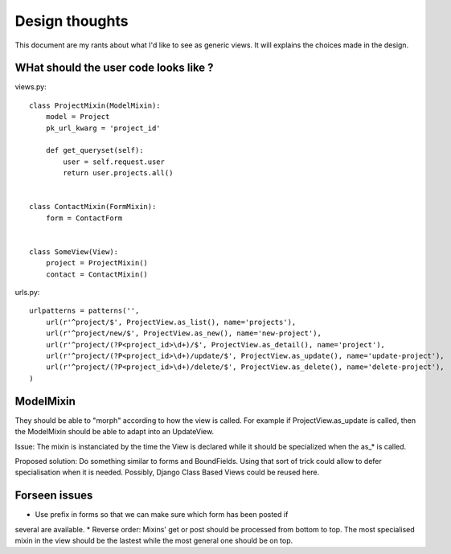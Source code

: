 Design thoughts
~~~~~~~~~~~~~~~

This document are my rants about what I'd like to see as generic views.
It will explains the choices made in the design.


WHat should the user code looks like ?
======================================

views.py::


    class ProjectMixin(ModelMixin):
        model = Project
        pk_url_kwarg = 'project_id'

        def get_queryset(self):
            user = self.request.user
            return user.projects.all()
    

    class ContactMixin(FormMixin):
        form = ContactForm
    

    class SomeView(View):
        project = ProjectMixin()
        contact = ContactMixin()

    
urls.py::


    urlpatterns = patterns('',
        url(r'^project/$', ProjectView.as_list(), name='projects'),
        url(r'^project/new/$', ProjectView.as_new(), name='new-project'),
        url(r'^project/(?P<project_id>\d+)/$', ProjectView.as_detail(), name='project'),
        url(r'^project/(?P<project_id>\d+)/update/$', ProjectView.as_update(), name='update-project'),
        url(r'^project/(?P<project_id>\d+)/delete/$', ProjectView.as_delete(), name='delete-project'),
    )



ModelMixin
==========

They should be able to "morph" according to how the view is called.
For example if ProjectView.as_update is called, then the ModelMixin should
be able to adapt into an UpdateView.

Issue: The mixin is instanciated by the time the View is declared while it
should be specialized when the as_* is called.

Proposed solution:
Do something similar to forms and BoundFields. Using that sort of trick
could allow to defer specialisation when it is needed.
Possibly, Django Class Based Views could be reused here.


Forseen issues
==============

* Use prefix in forms so that we can make sure which form has been posted if
several are available.
* Reverse order: Mixins' get or post should be processed from bottom to top.
The most specialised mixin in the view should be the lastest while the most
general one should be on top.
